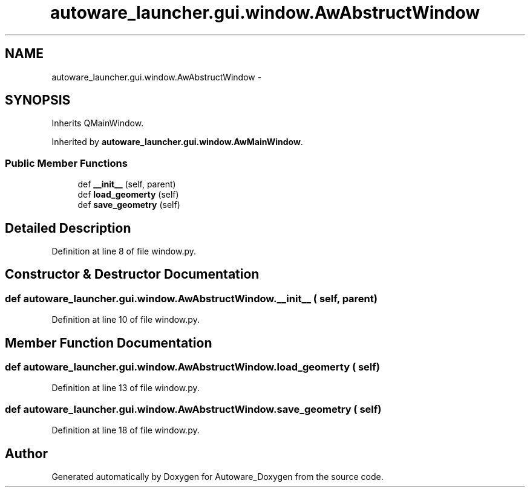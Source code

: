 .TH "autoware_launcher.gui.window.AwAbstructWindow" 3 "Fri May 22 2020" "Autoware_Doxygen" \" -*- nroff -*-
.ad l
.nh
.SH NAME
autoware_launcher.gui.window.AwAbstructWindow \- 
.SH SYNOPSIS
.br
.PP
.PP
Inherits QMainWindow\&.
.PP
Inherited by \fBautoware_launcher\&.gui\&.window\&.AwMainWindow\fP\&.
.SS "Public Member Functions"

.in +1c
.ti -1c
.RI "def \fB__init__\fP (self, parent)"
.br
.ti -1c
.RI "def \fBload_geomerty\fP (self)"
.br
.ti -1c
.RI "def \fBsave_geometry\fP (self)"
.br
.in -1c
.SH "Detailed Description"
.PP 
Definition at line 8 of file window\&.py\&.
.SH "Constructor & Destructor Documentation"
.PP 
.SS "def autoware_launcher\&.gui\&.window\&.AwAbstructWindow\&.__init__ ( self,  parent)"

.PP
Definition at line 10 of file window\&.py\&.
.SH "Member Function Documentation"
.PP 
.SS "def autoware_launcher\&.gui\&.window\&.AwAbstructWindow\&.load_geomerty ( self)"

.PP
Definition at line 13 of file window\&.py\&.
.SS "def autoware_launcher\&.gui\&.window\&.AwAbstructWindow\&.save_geometry ( self)"

.PP
Definition at line 18 of file window\&.py\&.

.SH "Author"
.PP 
Generated automatically by Doxygen for Autoware_Doxygen from the source code\&.
